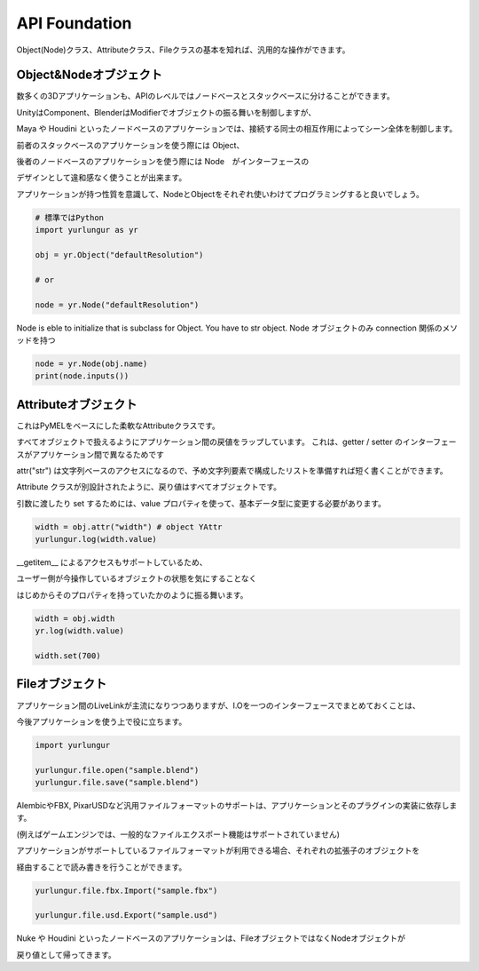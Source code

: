 ===================================
API Foundation
===================================

Object(Node)クラス、Attributeクラス、Fileクラスの基本を知れば、汎用的な操作ができます。


Object&Nodeオブジェクト
--------------------------------
数多くの3Dアプリケーションも、APIのレベルではノードベースとスタックベースに分けることができます。

UnityはComponent、BlenderはModifierでオブジェクトの振る舞いを制御しますが、

Maya や Houdini といったノードベースのアプリケーションでは、接続する同士の相互作用によってシーン全体を制御します。

前者のスタックベースのアプリケーションを使う際には Object、

後者のノードベースのアプリケーションを使う際には Node　がインターフェースの

デザインとして違和感なく使うことが出来ます。

アプリケーションが持つ性質を意識して、NodeとObjectをそれぞれ使いわけてプログラミングすると良いでしょう。


.. code-block:: python

    # 標準ではPython
    import yurlungur as yr

    obj = yr.Object("defaultResolution")

    # or

    node = yr.Node("defaultResolution")


Node is eble to initialize that is subclass for Object.
You have to str object.
Node オブジェクトのみ connection 関係のメソッドを持つ


.. code-block:: python

    node = yr.Node(obj.name)
    print(node.inputs())



Attributeオブジェクト
--------------------------------

これはPyMELをベースにした柔軟なAttributeクラスです。

すべてオブジェクトで扱えるようにアプリケーション間の戻値をラップしています。
これは、getter / setter のインターフェースがアプリケーション間で異なるためです

attr("str") は文字列ベースのアクセスになるので、予め文字列要素で構成したリストを準備すれば短く書くことができます。

Attribute クラスが別設計されたように、戻り値はすべてオブジェクトです。

引数に渡したり set するためには、value プロパティを使って、基本データ型に変更する必要があります。

.. code-block:: python

    width = obj.attr("width") # object YAttr
    yurlungur.log(width.value)



__getitem__ によるアクセスもサポートしているため、

ユーザー側が今操作しているオブジェクトの状態を気にすることなく

はじめからそのプロパティを持っていたかのように振る舞います。

.. code-block:: python

    width = obj.width
    yr.log(width.value)

    width.set(700)



Fileオブジェクト
--------------------------------
アプリケーション間のLiveLinkが主流になりつつありますが、I.Oを一つのインターフェースでまとめておくことは、

今後アプリケーションを使う上で役に立ちます。


.. code-block:: python

    import yurlungur

    yurlungur.file.open("sample.blend")
    yurlungur.file.save("sample.blend")


AlembicやFBX, PixarUSDなど汎用ファイルフォーマットのサポートは、アプリケーションとそのプラグインの実装に依存します。

(例えばゲームエンジンでは、一般的なファイルエクスポート機能はサポートされていません)

アプリケーションがサポートしているファイルフォーマットが利用できる場合、それぞれの拡張子のオブジェクトを

経由することで読み書きを行うことができます。


.. code-block:: python

    yurlungur.file.fbx.Import("sample.fbx")

    yurlungur.file.usd.Export("sample.usd")
    

Nuke や Houdini といったノードベースのアプリケーションは、FileオブジェクトではなくNodeオブジェクトが

戻り値として帰ってきます。